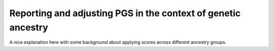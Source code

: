 .. _norm:

Reporting and adjusting PGS in the context of genetic ancestry
==============================================================

A nice explanation here with some background about applying scores across
different ancestry groups.

